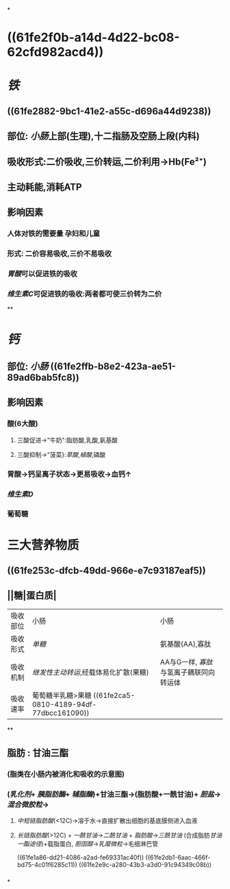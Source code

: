 *
* ((61fe2f0b-a14d-4d22-bc08-62cfd982acd4))
* [[铁]]
** ((61fe2882-9bc1-41e2-a55c-d696a44d9238))
** 部位: [[小肠]]上部(生理),十二指肠及空肠上段(内科)
** 吸收形式:二价吸收,三价转运,二价利用→Hb(Fe²⁺)
:PROPERTIES:
:id: 61fcce09-e7ff-42eb-b428-3dcdbc2be6da
:END:
** 主动耗能,消耗ATP
** 影响因素
*** 人体对铁的需要量 孕妇和儿童
*** 形式: 二价容易吸收,三价不易吸收
*** [[胃酸]]可以促进铁的吸收
*** [[维生素C]]可促进铁的吸收:两者都可使三价转为二价
**
* [[钙]]
** 部位: [[小肠]] ((61fe2ffb-b8e2-423a-ae51-89ad6bab5fc8))
** 影响因素
*** 酸(6大酸)
**** 三酸促进→"牛奶":脂肪酸,乳酸,氨基酸
**** 三酸抑制→"菠菜}:[[草酸]],[[植酸]],磷酸
*** 胃酸→钙呈离子状态→更易吸收→血钙↑
*** [[维生素D]]
*** 葡萄糖
* 三大营养物质
** ((61fe253c-dfcb-49dd-966e-e7c93187eaf5))
** ||糖|蛋白质|
|----------+-------------------------------------+---------------------------------------|
| 吸收部位 | 小肠                                | 小肠                                  |
| 吸收形式 | [[单糖]]                                | 氨基酸(AA),寡肽                       |
| 吸收机制 | [[继发性主动转运]],经载体易化扩散(果糖) | AA与G一样, [[寡肽]]与氢离子耦联同向转运体 |
| 吸收速率 | 葡萄糖半乳糖>果糖 ((61fe2ca5-0810-4189-94df-77dbcc161090))                   |                                       |
**
** 脂肪 : 甘油三酯
*** [[../assets/image_1643959479428_0.png]](脂类在小肠内被消化和吸收的示意图)
*** ([[乳化剂]]+ [[胰脂肪酶]]+ [[辅脂酶]])+甘油三酯→(脂肪酸+一酰甘油)+ [[胆盐]]→[[混合微胶粒]]→
**** [[中短链脂肪酸]](<12C)→溶于水→直接扩散出细胞的基底膜侧进入血液
**** [[长链脂肪酸]](>12C) + [[一酰甘油]]→[[二酰甘油]] + [[脂肪酸]]→[[三酰甘油]] (合成脂肪[[甘油一酯途径]])+载脂蛋白, [[胆固醇]]→[[乳糜微粒]]→毛细淋巴管
((61fe1a86-dd21-4086-a2ad-fe69331ac40f)) ((61fe2db1-6aac-466f-bd75-4c01f6285c11)) ((61fe2e9c-a280-43b3-a3d0-91c94349c08b))
*** [[../assets/image_1643962106995_0.png]]
*